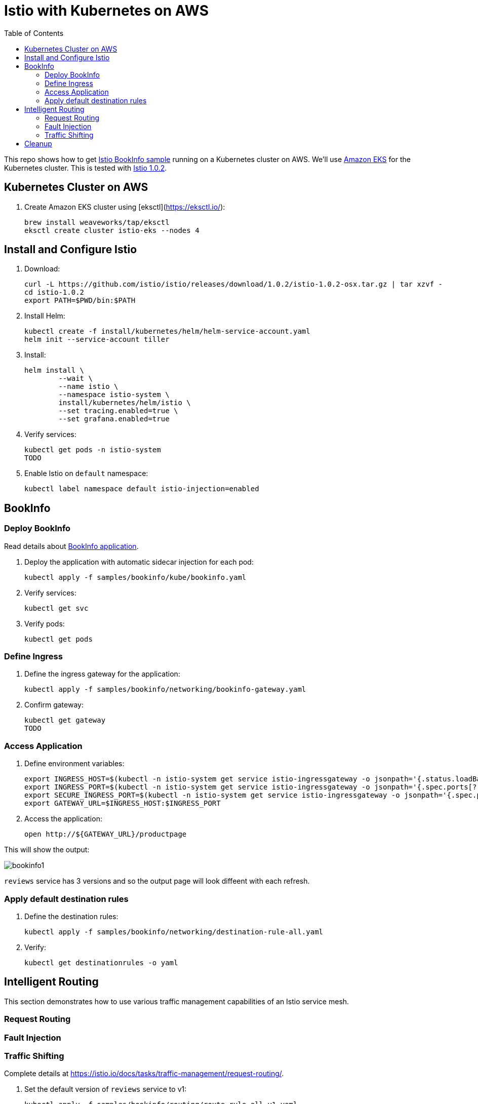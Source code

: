 :toc:
= Istio with Kubernetes on AWS

This repo shows how to get https://istio.io/docs/examples/bookinfo/[Istio BookInfo sample] running on a Kubernetes cluster on AWS. We'll use http://aws.amazon.com/eks[Amazon EKS] for the Kubernetes cluster. This is tested with https://github.com/istio/istio/releases/tag/1.0.2[Istio 1.0.2].

== Kubernetes Cluster on AWS

. Create Amazon EKS cluster using [eksctl](https://eksctl.io/):

	brew install weaveworks/tap/eksctl
	eksctl create cluster istio-eks --nodes 4

== Install and Configure Istio

. Download:

	curl -L https://github.com/istio/istio/releases/download/1.0.2/istio-1.0.2-osx.tar.gz | tar xzvf -
	cd istio-1.0.2
	export PATH=$PWD/bin:$PATH

. Install Helm:

	kubectl create -f install/kubernetes/helm/helm-service-account.yaml
	helm init --service-account tiller

. Install:

	helm install \
		--wait \
		--name istio \
		--namespace istio-system \
		install/kubernetes/helm/istio \
		--set tracing.enabled=true \
		--set grafana.enabled=true

. Verify services:

	kubectl get pods -n istio-system
	TODO

. Enable Istio on `default` namespace:

	kubectl label namespace default istio-injection=enabled

== BookInfo

=== Deploy BookInfo

Read details about https://istio.io/docs/guides/bookinfo/[BookInfo application].

. Deploy the application with automatic sidecar injection for each pod:

	kubectl apply -f samples/bookinfo/kube/bookinfo.yaml

. Verify services:

	kubectl get svc

. Verify pods:

	kubectl get pods

=== Define Ingress

. Define the ingress gateway for the application:

	kubectl apply -f samples/bookinfo/networking/bookinfo-gateway.yaml

. Confirm gateway:

	kubectl get gateway
	TODO

=== Access Application

. Define environment variables:

	export INGRESS_HOST=$(kubectl -n istio-system get service istio-ingressgateway -o jsonpath='{.status.loadBalancer.ingress[0].hostname}')
	export INGRESS_PORT=$(kubectl -n istio-system get service istio-ingressgateway -o jsonpath='{.spec.ports[?(@.name=="http")].port}')
	export SECURE_INGRESS_PORT=$(kubectl -n istio-system get service istio-ingressgateway -o jsonpath='{.spec.ports[?(@.name=="https")].port}')
	export GATEWAY_URL=$INGRESS_HOST:$INGRESS_PORT

. Access the application:

	open http://${GATEWAY_URL}/productpage

This will show the output:

image:images/bookinfo1.png[]

`reviews` service has 3 versions and so the output page will look diffeent with each refresh.

=== Apply default destination rules

. Define the destination rules:

	kubectl apply -f samples/bookinfo/networking/destination-rule-all.yaml

. Verify:

	kubectl get destinationrules -o yaml

== Intelligent Routing

This section demonstrates how to use various traffic management capabilities of an Istio service mesh.

=== Request Routing

=== Fault Injection

=== Traffic Shifting

Complete details at https://istio.io/docs/tasks/traffic-management/request-routing/.

. Set the default version of `reviews` service to v1:
+
	kubectl apply -f samples/bookinfo/routing/route-rule-all-v1.yaml
+
Multiple refereshes of the page now shows output from the same `reviews` service (no rating stars).
+
. Guide a specific user to `reviews:v2`:

	istioctl replace -f samples/bookinfo/routing/route-rule-reviews-test-v2.yaml

. Click on `Sign In` on top left, give `jason` as `User Name`, no password. The output page is refreshed:
+
image:images/bookinfo2.png[]
+
Click on `sign out`, `Sign In` again using `mike` and see the output:
+
image:images/bookinfo3.png[]
+
. Remove the rule:

	istioctl delete -f samples/bookinfo/routing/route-rule-all-v1.yaml

== Cleanup

. Delete routing rules and terminate application pods:

	samples/bookinfo/platform/kube/cleanup.sh

